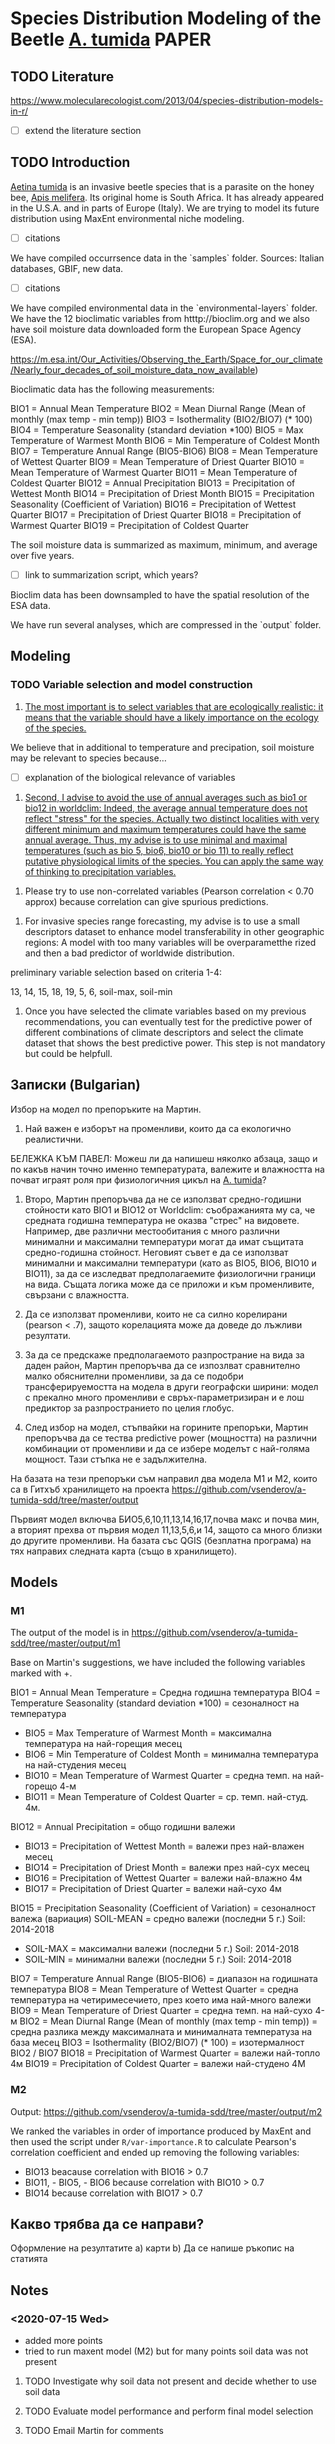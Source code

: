 * Species Distribution Modeling of the Beetle _A. tumida_             :PAPER:

** TODO Literature

https://www.molecularecologist.com/2013/04/species-distribution-models-in-r/

- [ ] extend the literature section

** TODO Introduction

_Aetina tumida_ is an invasive beetle species that is a parasite on the honey bee, _Apis melifera_. Its original home is South Africa. It has already appeared in the U.S.A. and in parts of Europe (Italy). We are trying to model its future distribution using MaxEnt environmental niche modeling.

- [ ] citations

We have compiled occurrsence data in the `samples` folder. Sources: Italian databases, GBIF, new data.

- [ ] citations

We have compiled environmental data in the `environmental-layers` folder. We have the 12 bioclimatic variables from htttp://bioclim.org and we also have soil moisture data downloaded form the European Space Agency (ESA).

https://m.esa.int/Our_Activities/Observing_the_Earth/Space_for_our_climate/Nearly_four_decades_of_soil_moisture_data_now_available)

Bioclimatic data has the following measurements:

BIO1 = Annual Mean Temperature
BIO2 = Mean Diurnal Range (Mean of monthly (max temp - min temp))
BIO3 = Isothermality (BIO2/BIO7) (* 100)
BIO4 = Temperature Seasonality (standard deviation *100)
BIO5 = Max Temperature of Warmest Month
BIO6 = Min Temperature of Coldest Month
BIO7 = Temperature Annual Range (BIO5-BIO6)
BIO8 = Mean Temperature of Wettest Quarter
BIO9 = Mean Temperature of Driest Quarter
BIO10 = Mean Temperature of Warmest Quarter
BIO11 = Mean Temperature of Coldest Quarter
BIO12 = Annual Precipitation
BIO13 = Precipitation of Wettest Month
BIO14 = Precipitation of Driest Month
BIO15 = Precipitation Seasonality (Coefficient of Variation)
BIO16 = Precipitation of Wettest Quarter
BIO17 = Precipitation of Driest Quarter
BIO18 = Precipitation of Warmest Quarter
BIO19 = Precipitation of Coldest Quarter

The soil moisture data is summarized as maximum, minimum, and average over five years.

- [ ] link to summarization script, which years?

Bioclim data has been downsampled to have the spatial resolution of the ESA data.

We have run several analyses, which are compressed in the `output` folder.

** Modeling

*** TODO Variable selection and model construction

1) _The most important is to select variables that are ecologically realistic: it means that the variable should have a likely importance on the ecology of the species._

We believe that in additional to temperature and precipation, soil moisture may be relevant to species because...

- [ ] explanation of the biological relevance of variables
   
2) _Second, I advise to avoid the use of annual averages such as bio1 or bio12 in worldclim: Indeed, the average annual temperature does not reflect "stress" for the species. Actually two distinct localities with very different minimum and maximum temperatures could have the same annual average. Thus, my advise is to use minimal and maximal temperatures (such as bio 5, bio6, bio10 or bio 11) to really reflect putative physiological limits of the species. You can apply the same way of thinking to precipitation variables._



3) Please try to use non-correlated variables (Pearson correlation < 0.70 approx) because correlation can give spurious predictions.


4) For invasive species range forecasting, my advise is to use a small descriptors dataset to enhance model transferability in other geographic regions: A model with too many variables will be overparametthe rized and then a bad predictor of worldwide distribution.

preliminary variable selection based on criteria 1-4:

13, 14, 15, 18, 19, 5, 6, soil-max, soil-min

5) Once you have selected the climate variables based on my previous recommendations, you can eventually test for the predictive power of different combinations of climate descriptors and select the climate dataset that shows the best predictive power. This step is not mandatory but could be helpfull. 



** Записки (Bulgarian)

Избор на модел по препоръките на Мартин.

1) Най важен е изборът на променливи, които да са екологично реалистични.

БЕЛЕЖКА КЪМ ПАВЕЛ: Можеш ли да напишеш няколко абзаца, защо и по какъв начин точно именно температурата, валежите и влажността на почват играят роля при физиологичния цикъл на _A. tumida_?

1) Второ, Мартин препоръчва да не се използват средно-годишни стойности като BIO1 и BIO12 от Worldclim: съображанията му са, че средната годишна температура не оказва "стрес" на видовете. Например, две различни местообитания с много различни минимални и максимални температури могат да имат същитата средно-годишна стойност. Неговият съвет е да се използват минимални и максимални температури (като as BIO5, BIO6, BIO10 и BIO11), за да се изследват предполагаемите физиологични граници на вида. Същата логика може да се приложи и към променливите, свързани с влажността.

2) Да се използват променливи, които не са силно корелирани (pearson < .7), защото корелацията може да доведе до лъжливи резултати.

3) За да се предскаже предполагаемото разпространие на вида за даден район, Мартин препоръчва да се изпозлват сравнително малко обяснителни променливи, за да се подобри трансферируемостта на модела в други географски ширини: модел с прекално много променливи е свръх-параметризиран и е лош предиктор за разпространието по целия глобус.

4) След избор на модел, стъпвайки на горините препоръки, Мартин препоръчва да се тества predictive power (мощността) на различни комбинации от променливи и да се избере моделът с най-голяма мощност. Тази стъпка не е задължителна.

На базата на тези препоръки съм направил два модела M1 и M2, които са в Гитхъб хранилището на проекта
https://github.com/vsenderov/a-tumida-sdd/tree/master/output

Първият модел включва БИО5,6,10,11,13,14,16,17,почва макс и почва мин, а вторият прехва от първия модел 11,13,5,6,и 14, защото са много близки до другите променливи. На базата със QGIS (безплатна програма) на тях направих следната карта (също в хранилището).

** Models

*** M1 

The output of the model is in https://github.com/vsenderov/a-tumida-sdd/tree/master/output/m1

Base on Martin's suggestions, we have included the following variables marked with +.

BIO1    = Annual Mean Temperature = Средна годишна температура
BIO4    = Temperature Seasonality (standard deviation *100) = сезоналност на температура 
+ BIO5  = Max Temperature of Warmest Month = максимална температура на най-горещия месец
+ BIO6  = Min Temperature of Coldest Month = минимална температура на най-студения месец
+ BIO10 = Mean Temperature of Warmest Quarter = средна темп. на най-горещо 4-м
+ BIO11 = Mean Temperature of Coldest Quarter = ср. темп. най-студ. 4м.
BIO12   = Annual Precipitation = общо годишни валежи
+ BIO13  = Precipitation of Wettest Month = валежи през най-влажен месец
+ BIO14  = Precipitation of Driest Month = валежи през най-сух месец
+ BIO16  = Precipitation of Wettest Quarter = валежи най-влажно 4м
+ BIO17 = Precipitation of Driest Quarter = валежи най-сухо 4м
BIO15 = Precipitation Seasonality (Coefficient of Variation) = сезоналност валежа (вариация)
SOIL-MEAN = средно  валежи (последни 5 г.) Soil: 2014-2018
+ SOIL-MAX  = максимални валежи (последни 5 г.) Soil: 2014-2018
+ SOIL-MIN  = минимални валежи  (последни 5 г.) Soil: 2014-2018
BIO7 = Temperature Annual Range (BIO5-BIO6) = диапазон на годишната температура 
BIO8 = Mean Temperature of Wettest Quarter = средна температура на четиримесечието, през което има най-много валежи
BIO9 = Mean Temperature of Driest Quarter = средна темп. на най-сухо 4-м
BIO2 = Mean Diurnal Range (Mean of monthly (max temp - min temp)) = средна разлика между максималната и минималната температуза на база месец
BIO3 = Isothermality (BIO2/BIO7) (* 100) = изотермалност BIO2 / BIO7
BIO18 = Precipitation of Warmest Quarter = валежи най-топло 4м
BIO19 = Precipitation of Coldest Quarter = валежи най-студено 4М


*** M2

Output: https://github.com/vsenderov/a-tumida-sdd/tree/master/output/m2

We ranked the variables in order of importance produced by MaxEnt and then used the script under =R/var-importance.R= to calculate Pearson's correlation coefficient and ended up removing the following variables:

- BIO13 beacause correlation with BIO16 > 0.7
- BIO11, - BIO5, - BIO6 because correlation with BIO10 > 0.7
- BIO14 because correlation with BIO17 > 0.7

** Какво трябва да се направи?

Оформление на резултатите
а) карти
b) Да се напише ръкопис на статията








** Notes

*** <2020-07-15 Wed>
- added more points
- tried to run maxent model (M2) but for many points soil data was not present

**** TODO Investigate why soil data not present and decide whether to use soil data

**** TODO Evaluate model performance and perform final model selection

**** TODO Email Martin for comments
